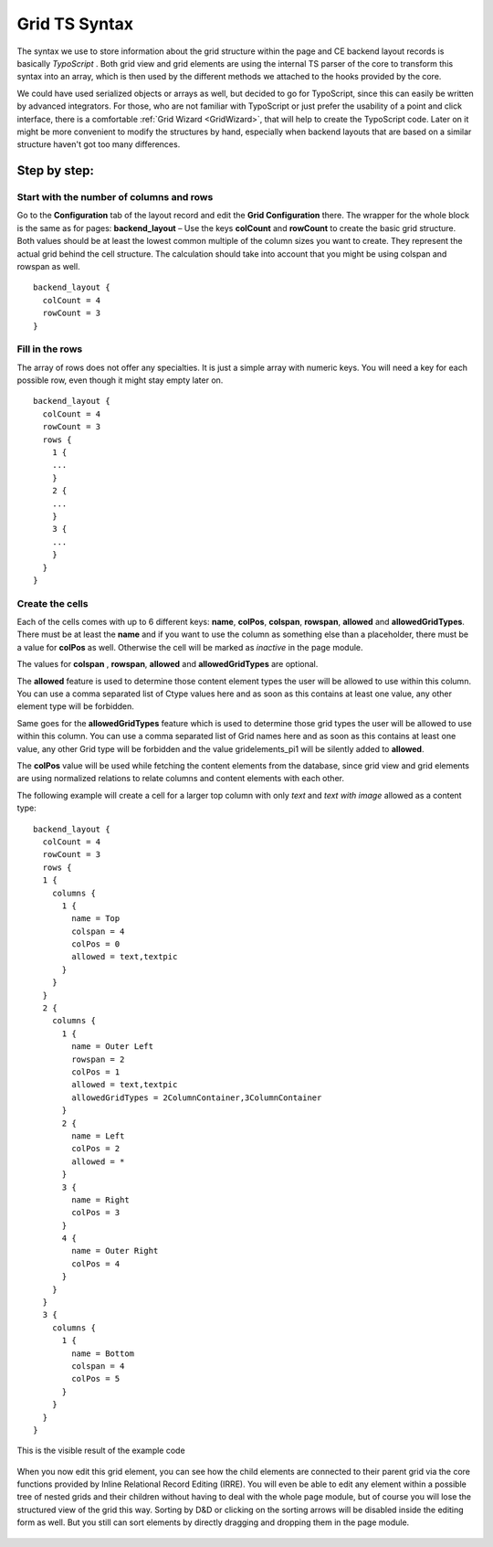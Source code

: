 .. ==================================================
.. FOR YOUR INFORMATION
.. --------------------------------------------------
.. -*- coding: utf-8 -*- with BOM.

.. ==================================================
.. DEFINE SOME TEXTROLES
.. --------------------------------------------------
.. role::   underline
.. role::   typoscript(code)
.. role::   ts(typoscript)
   :class:  typoscript
.. role::   php(code)

.. _GridTsSyntax:


Grid TS Syntax
--------------

The syntax we use to store information about the grid structure within
the page and CE backend layout records is basically *TypoScript* .
Both grid view and grid elements are using the internal TS parser of
the core to transform this syntax into an array, which is then used by
the different methods we attached to the hooks provided by the core.

We could have used serialized objects or arrays as well, but decided
to go for TypoScript, since this can easily be written by advanced
integrators. For those, who are not familiar with TypoScript or just
prefer the usability of a point and click interface, there is a
comfortable :ref:`Grid Wizard <GridWizard>`, that will help
to create the TypoScript code. Later on it might be more convenient to
modify the structures by hand, especially when backend layouts that
are based on a similar structure haven't got too many differences.

Step by step:
^^^^^^^^^^^^^


Start with the number of columns and rows
"""""""""""""""""""""""""""""""""""""""""

Go to the **Configuration** tab of the layout record and edit the
**Grid Configuration** there. The wrapper for the whole block is the
same as for pages: **backend\_layout** – Use the keys **colCount**
and **rowCount** to create the basic grid structure. Both values
should be at least the lowest common multiple of the column sizes you
want to create. They represent the actual grid behind the cell
structure. The calculation should take into account that you might be
using colspan and rowspan as well.

::

  backend_layout {
    colCount = 4
    rowCount = 3
  }


Fill in the rows
""""""""""""""""

The array of rows does not offer any specialties. It is just a simple
array with numeric keys. You will need a key for each possible row,
even though it might stay empty later on.


::

  backend_layout {
    colCount = 4
    rowCount = 3
    rows {
      1 {
      ...
      }
      2 {
      ...
      }
      3 {
      ...
      }
    }
  }


Create the cells
""""""""""""""""

Each of the cells comes with up to 6 different keys: **name**,
**colPos**, **colspan**, **rowspan**, **allowed** and
**allowedGridTypes**. There must be at least the **name** and if
you want to use the column as something else than a placeholder, there
must be a value for **colPos** as well. Otherwise the cell will be
marked as *inactive* in the page module.

The values for **colspan** , **rowspan**, **allowed** and
**allowedGridTypes** are optional.

The **allowed** feature is used to determine those content
element types the user will be allowed to use within this column. You
can use a comma separated list of Ctype values here and as soon as
this contains at least one value, any other element type will be
forbidden.

Same goes for the **allowedGridTypes** feature which is used to determine
those grid types the user will be allowed to use within this column. You
can use a comma separated list of Grid names here and as soon as
this contains at least one value, any other Grid type will be forbidden
and the value gridelements_pi1 will be silently added to **allowed**.

The **colPos** value will be used while fetching the
content elements from the database, since grid view and grid elements
are using normalized relations to relate columns and content elements
with each other.

The following example will create a cell for a larger top column with
only *text* and *text with image* allowed as a content type:



::

  backend_layout {
    colCount = 4
    rowCount = 3
    rows {
    1 {
      columns {
        1 {
          name = Top
          colspan = 4
          colPos = 0
          allowed = text,textpic
        }
      }
    }
    2 {
      columns {
        1 {
          name = Outer Left
          rowspan = 2
          colPos = 1
          allowed = text,textpic
          allowedGridTypes = 2ColumnContainer,3ColumnContainer
        }
        2 {
          name = Left
          colPos = 2
          allowed = *
        }
        3 {
          name = Right
          colPos = 3
        }
        4 {
          name = Outer Right
          colPos = 4
        }
      }
    }
    3 {
      columns {
        1 {
          name = Bottom
          colspan = 4
          colPos = 5
        }
      }
    }
  }


This is the visible result of the example code

.. figure:: ../../Images/GridTsSyntax/ResultOfTheExampleCode.png
   :alt: Result of example code
   :width: 800
.. :align: center
.. :name: Result of example code


When you now edit this grid element, you can see how the child
elements are connected to their parent grid via the core functions
provided by Inline Relational Record Editing (IRRE). You will even be
able to edit any element within a possible tree of nested grids and
their children without having to deal with the whole page module, but
of course you will lose the structured view of the grid this way.
Sorting by D&D or clicking on the sorting arrows will be disabled
inside the editing form as well. But you still can sort elements by
directly dragging and dropping them in the page module.

.. figure:: ../../Images/GridTsSyntax/EditPageContent.png
   :alt: Edit page content
   :width: 800
.. :align: center
.. :name: Edit page content
